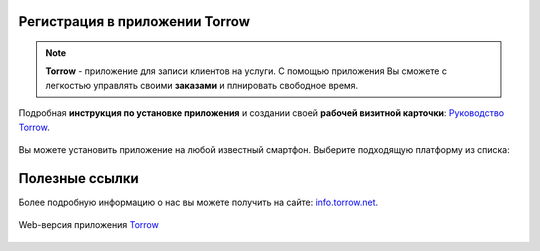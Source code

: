 Регистрация в приложении Torrow
===============================

.. rst-class:: centered
.. note:: **Torrow** - приложение для записи клиентов на услуги. С помощью приложения Вы сможете с легкостью управлять своими **заказами** и плнировать свободное время.

Подробная **инструкция по установке приложения** и создании своей **рабочей визитной карточки**: `Руководство Torrow`_.
    
    .. _`Руководство Torrow`: https://torrownet.readthedocs.io/ru/latest/index.html

Вы можете установить приложение на любой известный смартфон. Выберите подходящую платформу из списка:

.. figure:: _static/googleplay.png
    :scale: 21 %
    :target: https://play.google.com/store/apps/details?id=net.torrow&hl=ru&gl=US
    :align: center

.. figure:: _static/appstore.png
    :scale: 21 %
    :target: https://apps.apple.com/ru/app/id1459111062
    :align: center

.. figure:: _static/huawei.png
    :scale: 21 %
    :target: https://apkapp.gallery/dl/103841785/Torrow/
    :align: center

Полезные ссылки
===============

Более подробную информацию о нас вы можете получить на сайте: `info.torrow.net`_.
    
    .. _`info.torrow.net`: https://www.info.torrow.net/

Web-версия приложения Torrow_
    
    .. _Torrow: https://torrow.net/